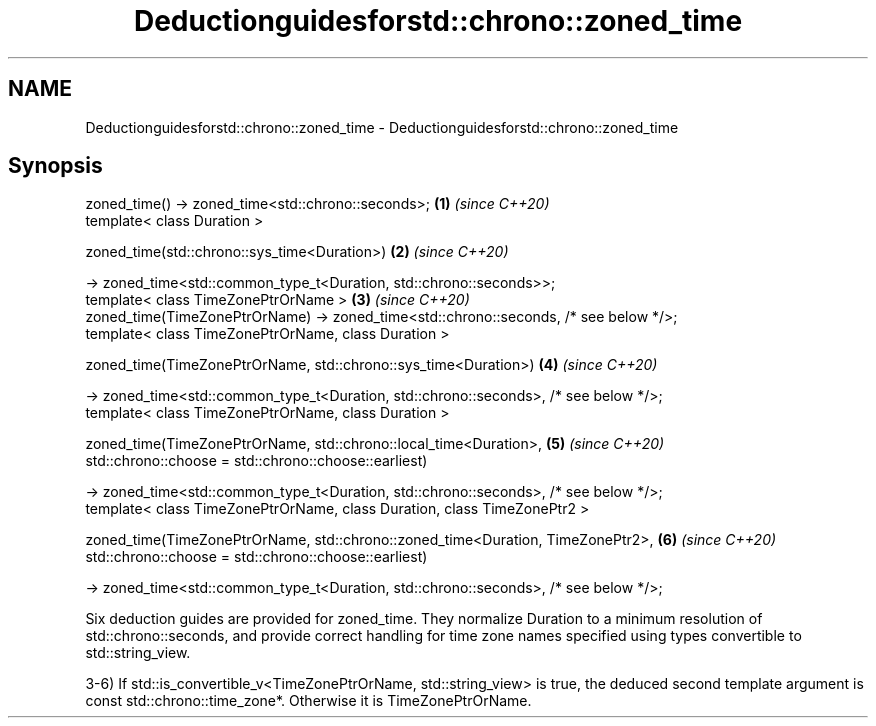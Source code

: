 .TH Deductionguidesforstd::chrono::zoned_time 3 "2020.03.24" "http://cppreference.com" "C++ Standard Libary"
.SH NAME
Deductionguidesforstd::chrono::zoned_time \- Deductionguidesforstd::chrono::zoned_time

.SH Synopsis
   zoned_time() -> zoned_time<std::chrono::seconds>;                                   \fB(1)\fP \fI(since C++20)\fP
   template< class Duration >

   zoned_time(std::chrono::sys_time<Duration>)                                         \fB(2)\fP \fI(since C++20)\fP

   -> zoned_time<std::common_type_t<Duration, std::chrono::seconds>>;
   template< class TimeZonePtrOrName >                                                 \fB(3)\fP \fI(since C++20)\fP
   zoned_time(TimeZonePtrOrName) -> zoned_time<std::chrono::seconds, /* see below */>;
   template< class TimeZonePtrOrName, class Duration >

   zoned_time(TimeZonePtrOrName, std::chrono::sys_time<Duration>)                      \fB(4)\fP \fI(since C++20)\fP

   -> zoned_time<std::common_type_t<Duration, std::chrono::seconds>, /* see below */>;
   template< class TimeZonePtrOrName, class Duration >

   zoned_time(TimeZonePtrOrName, std::chrono::local_time<Duration>,                    \fB(5)\fP \fI(since C++20)\fP
   std::chrono::choose = std::chrono::choose::earliest)

   -> zoned_time<std::common_type_t<Duration, std::chrono::seconds>, /* see below */>;
   template< class TimeZonePtrOrName, class Duration, class TimeZonePtr2 >

   zoned_time(TimeZonePtrOrName, std::chrono::zoned_time<Duration, TimeZonePtr2>,      \fB(6)\fP \fI(since C++20)\fP
   std::chrono::choose = std::chrono::choose::earliest)

   -> zoned_time<std::common_type_t<Duration, std::chrono::seconds>, /* see below */>;

   Six deduction guides are provided for zoned_time. They normalize Duration to a minimum resolution of std::chrono::seconds, and provide correct handling for time zone names specified using types convertible to std::string_view.

   3-6) If std::is_convertible_v<TimeZonePtrOrName, std::string_view> is true, the deduced second template argument is const std::chrono::time_zone*. Otherwise it is TimeZonePtrOrName.
